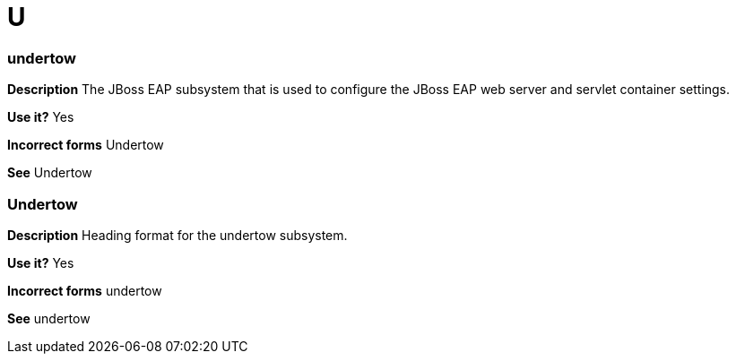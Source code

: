 = U

[discrete]
=== undertow

*Description* The JBoss EAP subsystem that is used to configure the JBoss EAP web server and servlet container settings.

*Use it?* Yes

*Incorrect forms* Undertow

*See* Undertow

[discrete]
=== Undertow

*Description* Heading format for the undertow subsystem.

*Use it?* Yes

*Incorrect forms* undertow

*See* undertow
